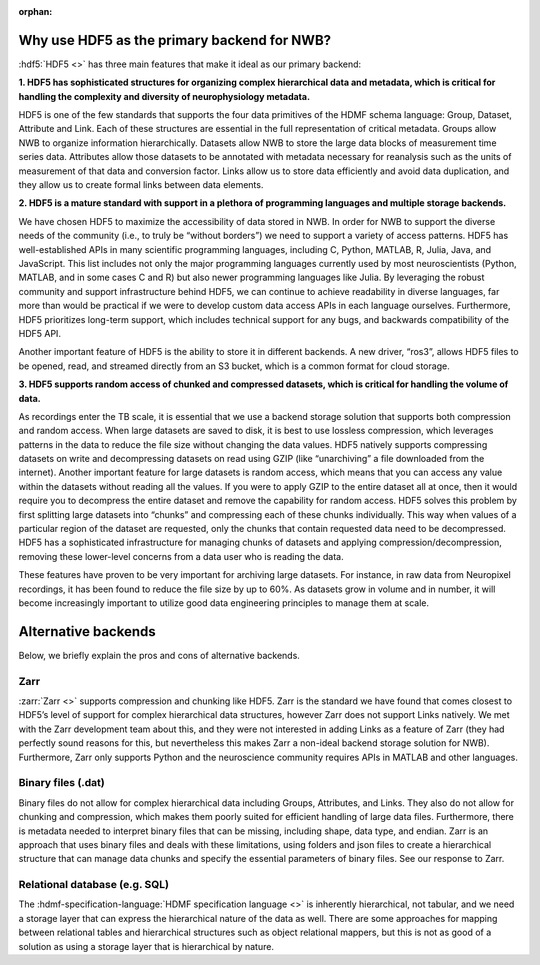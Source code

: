 :orphan:

.. _why_hdf5:

Why use HDF5 as the primary backend for NWB?
--------------------------------------------

:hdf5:`HDF5 <>` has three main features that make it ideal as our primary backend:

**1. HDF5 has sophisticated structures for organizing complex hierarchical data and metadata, which is critical for
handling the complexity and diversity of neurophysiology metadata.**

HDF5 is one of the few standards that supports the four data primitives of the HDMF schema language: Group,
Dataset,
Attribute and Link. Each of these structures are essential in the full representation of critical metadata. Groups allow NWB to organize information hierarchically. Datasets allow NWB to store the large data blocks of measurement time series data. Attributes allow those datasets to be annotated with metadata necessary for reanalysis such as the units of measurement of that data and conversion factor. Links allow us to store data efficiently and avoid data duplication, and they allow us to create formal links between data elements.

**2. HDF5 is a mature standard with support in a plethora of programming languages and multiple storage backends.**

We have chosen HDF5 to maximize the accessibility of data stored in NWB. In order for NWB to support the diverse needs of the community (i.e., to truly be “without borders”) we need to support a variety of access patterns. HDF5 has well-established APIs in many scientific programming languages, including C, Python, MATLAB, R, Julia, Java, and JavaScript. This list includes not only the major programming languages currently used by most neuroscientists (Python, MATLAB, and in some cases C and R) but also newer programming languages like Julia. By leveraging the robust community and support infrastructure behind HDF5, we can continue to achieve readability in diverse languages, far more than would be practical if we were to develop custom data access APIs in each language ourselves. Furthermore, HDF5 prioritizes long-term support, which includes technical support for any bugs, and backwards compatibility of the HDF5 API.

Another important feature of HDF5 is the ability to store it in different backends. A new driver, “ros3”, allows HDF5 files to be opened, read, and streamed directly from an S3 bucket, which is a common format for cloud storage.

**3. HDF5 supports random access of chunked and compressed datasets, which is critical for handling the volume of
data.**

As recordings enter the TB scale, it is essential that we use a backend storage solution that supports both compression and random access. When large datasets are saved to disk, it is best to use lossless compression, which leverages patterns in the data to reduce the file size without changing the data values. HDF5 natively supports compressing datasets on write and decompressing datasets on read using GZIP (like “unarchiving” a file downloaded from the internet). Another important feature for large datasets is random access, which means that you can access any value within the datasets without reading all the values. If you were to apply GZIP to the entire dataset all at once, then it would require you to decompress the entire dataset and remove the capability for random access. HDF5 solves this problem by first splitting large datasets into “chunks” and compressing each of these chunks individually. This way when values of a particular region of the dataset are requested, only the chunks that contain requested data need to be decompressed. HDF5 has a sophisticated infrastructure for managing chunks of datasets and applying compression/decompression, removing these lower-level concerns from a data user who is reading the data.

These features have proven to be very important for archiving large datasets. For instance, in raw data from Neuropixel recordings, it has been found to reduce the file size by up to 60%. As datasets grow in volume and in number, it will become increasingly important to utilize good data engineering principles to manage them at scale.

Alternative backends
--------------------
Below, we briefly explain the pros and cons of alternative backends.

Zarr
^^^^

:zarr:`Zarr <>` supports compression and chunking like HDF5.  Zarr is the standard we have found that comes closest to
HDF5’s
level of support for complex hierarchical data structures, however Zarr does not support Links natively. We met with the Zarr development team about this, and they were not interested in adding Links as a feature of Zarr (they had perfectly sound reasons for this, but nevertheless this makes Zarr a non-ideal backend storage solution for NWB). Furthermore, Zarr only supports Python and the neuroscience community requires APIs in MATLAB and other languages.

Binary files (.dat)
^^^^^^^^^^^^^^^^^^^^

Binary files do not allow for complex hierarchical data including Groups, Attributes, and Links. They also do not allow for chunking and compression, which makes them poorly suited for efficient handling of large data files. Furthermore, there is metadata needed to interpret binary files that can be missing, including shape, data type, and endian. Zarr is an approach that uses binary files and deals with these limitations, using folders and json files to create a hierarchical structure that can manage data chunks and specify the essential parameters of binary files. See our response to Zarr.

Relational database (e.g. SQL)
^^^^^^^^^^^^^^^^^^^^^^^^^^^^^^

The :hdmf-specification-language:`HDMF specification language <>` is inherently hierarchical, not tabular, and we
need a storage layer that can express the hierarchical nature of the data as well. There are some approaches for
mapping between relational tables and hierarchical structures such as object relational mappers, but this is not as good
of a solution as using a storage layer that is hierarchical by nature.


